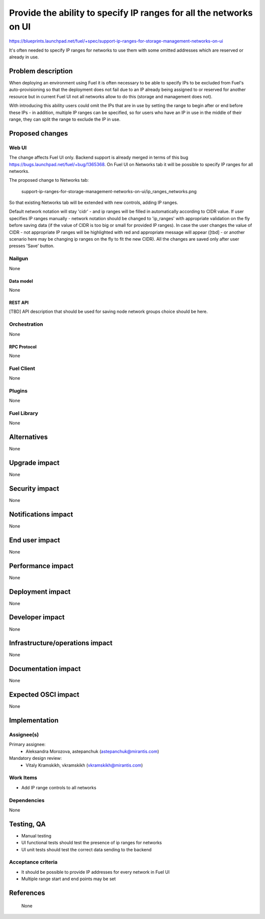 ..
 This work is licensed under a Creative Commons Attribution 3.0 Unported
 License.

 http://creativecommons.org/licenses/by/3.0/legalcode

===================================================================
Provide the ability to specify IP ranges for all the networks on UI
===================================================================

https://blueprints.launchpad.net/fuel/+spec/support-ip-ranges-for-storage-management-networks-on-ui

It's often needed to specify IP ranges for networks to use them with some
omitted addresses which are reserved or already in use.

--------------------
Problem description
--------------------

When deploying an environment using Fuel it is often necessary to be able to
specify IPs to be excluded from Fuel's auto-provisioning so that the deployment
does not fail due to an IP already being assigned to or reserved for another
resource but in current Fuel UI not all networks allow to do this (storage and
management does not).

With introducing this ability users could omit the IPs that are in use by
setting the range to begin after or end before these IPs - in addition,
multiple IP ranges can be specified, so for users who have an IP in use in the
middle of their range, they can split the range to exclude the IP in use.

----------------
Proposed changes
----------------

Web UI
======

The change affects Fuel UI only. Backend support is already merged in terms of
this bug https://bugs.launchpad.net/fuel/+bug/1365368.
On Fuel UI on Networks tab it will be possible
to specify IP ranges for all networks.

The proposed change to Networks tab:

 .. image:: ../../images/8.0/
 support-ip-ranges-for-storage-management-networks-on-ui/ip_ranges_networks.png

So that existing Networks tab will be extended with new controls, adding IP
ranges.

Default network notation will stay 'cidr' - and ip ranges will be filled in
automatically according to CIDR value. If user specifies IP ranges manually -
network notation should be changed to 'ip_ranges' with appropriate validation
on the fly before saving data (if the value of CIDR is too big or small for
provided IP ranges). In case the user changes the value of CIDR - not
appropriate IP ranges will be highlighted with red and appropriate message will
appear ([tbd] - or another scenario here may be changing ip ranges on the fly
to fit the new CIDR).
All the changes are saved only after user presses 'Save' button.


Nailgun
=======

None


Data model
----------

None


REST API
--------

[TBD]
API description that should be used for saving node network groups choice
should be here.


Orchestration
=============

None


RPC Protocol
------------

None


Fuel Client
===========

None


Plugins
=======

None


Fuel Library
============

None


------------
Alternatives
------------

None

--------------
Upgrade impact
--------------

None


---------------
Security impact
---------------

None


--------------------
Notifications impact
--------------------

None


---------------
End user impact
---------------

None

------------------
Performance impact
------------------

None


-----------------
Deployment impact
-----------------

None


----------------
Developer impact
----------------

None


--------------------------------
Infrastructure/operations impact
--------------------------------

None


--------------------
Documentation impact
--------------------

None


--------------------
Expected OSCI impact
--------------------

None


--------------
Implementation
--------------

Assignee(s)
===========

Primary assignee:
  * Aleksandra Morozova, astepanchuk (astepanchuk@mirantis.com)

Mandatory design review:
   * Vitaly Kramskikh, vkramskikh (vkramskikh@mirantis.com)


Work Items
==========

* Add IP range controls to all networks


Dependencies
============

None


------------
Testing, QA
------------

* Manual testing
* UI functional tests should test the presence of ip ranges for networks
* UI unit tests should test the correct data sending to the backend


Acceptance criteria
===================

* It should be possible to provide IP addresses for every network in Fuel UI
* Multiple range start and end points may be set

----------
References
----------
 None
